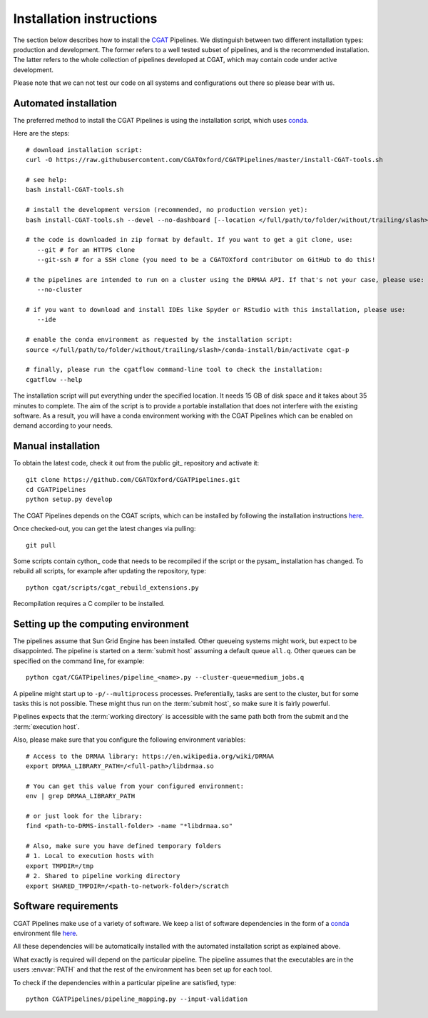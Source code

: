 .. _CGATSetup:

=========================
Installation instructions
=========================

The section below describes how to install the CGAT_ Pipelines. We distinguish between two
different installation types: production and development. The former refers to a well
tested subset of pipelines, and is the recommended installation. The latter refers to
the whole collection of pipelines developed at CGAT, which may contain code under active
development.

Please note that we can not test our code on all systems and configurations out there so
please bear with us.

Automated installation
======================

The preferred method to install the CGAT Pipelines is using the installation script,
which uses conda_.

Here are the steps::

        # download installation script:
        curl -O https://raw.githubusercontent.com/CGATOxford/CGATPipelines/master/install-CGAT-tools.sh

        # see help:
        bash install-CGAT-tools.sh

        # install the development version (recommended, no production version yet):
        bash install-CGAT-tools.sh --devel --no-dashboard [--location </full/path/to/folder/without/trailing/slash>]

        # the code is downloaded in zip format by default. If you want to get a git clone, use:
           --git # for an HTTPS clone
           --git-ssh # for a SSH clone (you need to be a CGATOXford contributor on GitHub to do this!

        # the pipelines are intended to run on a cluster using the DRMAA API. If that's not your case, please use:
           --no-cluster

        # if you want to download and install IDEs like Spyder or RStudio with this installation, please use:
           --ide

        # enable the conda environment as requested by the installation script:
        source </full/path/to/folder/without/trailing/slash>/conda-install/bin/activate cgat-p

        # finally, please run the cgatflow command-line tool to check the installation:
        cgatflow --help

The installation script will put everything under the specified location. It needs
15 GB of disk space and it takes about 35 minutes to complete. The aim of the
script is to provide a portable installation that does not interfere with the existing
software. As a result, you will have a conda environment working with the CGAT Pipelines
which can be enabled on demand according to your needs.

Manual installation
===================

To obtain the latest code, check it out from the public git_ repository and activate it::

   git clone https://github.com/CGATOxford/CGATPipelines.git
   cd CGATPipelines
   python setup.py develop

The CGAT Pipelines depends on the CGAT scripts, which can be installed by following the
installation instructions `here
<http://www.cgat.org/downloads/public/cgat/documentation/CGATInstallation.html>`_.

Once checked-out, you can get the latest changes via pulling::

   git pull 

Some scripts contain cython_ code that needs to be recompiled if the
script or the pysam_ installation has changed. To rebuild all scripts,
for example after updating the repository, type::

   python cgat/scripts/cgat_rebuild_extensions.py

Recompilation requires a C compiler to be installed.

Setting up the computing environment
====================================

The pipelines assume that Sun Grid Engine has been installed. Other
queueing systems might work, but expect to be disappointed. The
pipeline is started on a :term:`submit host` assuming a default queue
``all.q``. Other queues can be specified on the command line, for
example::

    python cgat/CGATPipelines/pipeline_<name>.py --cluster-queue=medium_jobs.q

A pipeline might start up to ``-p/--multiprocess`` processes. Preferentially,
tasks are sent to the cluster, but for some tasks this is not possible. 
These might thus run on the :term:`submit host`, so make sure it is fairly powerful.

Pipelines expects that the :term:`working directory` is accessible with
the same path both from the submit and the :term:`execution host`.

Also, please make sure that you configure the following environment variables::

        # Access to the DRMAA library: https://en.wikipedia.org/wiki/DRMAA
        export DRMAA_LIBRARY_PATH=/<full-path>/libdrmaa.so

        # You can get this value from your configured environment:
        env | grep DRMAA_LIBRARY_PATH

        # or just look for the library:
        find <path-to-DRMS-install-folder> -name "*libdrmaa.so"

        # Also, make sure you have defined temporary folders
        # 1. Local to execution hosts with
        export TMPDIR=/tmp
        # 2. Shared to pipeline working directory
        export SHARED_TMPDIR=/<path-to-network-folder>/scratch

Software requirements
=====================

CGAT Pipelines make use of a variety of software. We keep a list of software dependencies
in the form of a conda_ environment file `here
<https://github.com/CGATOxford/CGATPipelines/blob/master/conda/environments/pipelines-devel.yml>`_.

All these dependencies will be automatically installed with the automated installation
script as explained above.

What exactly is required will depend on the particular pipeline. The
pipeline assumes that the executables are in the users :envvar:`PATH`
and that the rest of the environment has been set up for each tool.

To check if the dependencies within a particular pipeline are satisfied, type::

   python CGATPipelines/pipeline_mapping.py --input-validation

.. _conda: https://conda.io
.. _CGAT: http://www.cgat.org
